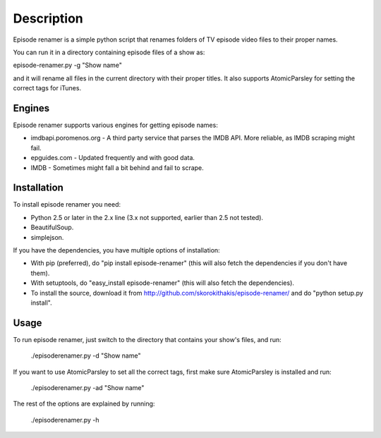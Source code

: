 ===========
Description
===========

Episode renamer is a simple python script that renames folders of TV episode video files to their proper names.

You can run it in a directory containing episode files of a show as:

episode-renamer.py -g "Show name"

and it will rename all files in the current directory with their proper titles. It also supports AtomicParsley for setting the correct tags for iTunes.

Engines
-------

Episode renamer supports various engines for getting episode names:

* imdbapi.poromenos.org - A third party service that parses the IMDB API. More reliable, as IMDB scraping might fail.
* epguides.com - Updated frequently and with good data.
* IMDB - Sometimes might fall a bit behind and fail to scrape.

Installation
------------

To install episode renamer you need:

* Python 2.5 or later in the 2.x line (3.x not supported, earlier than 2.5 not tested).
* BeautifulSoup.
* simplejson.

If you have the dependencies, you have multiple options of installation:

* With pip (preferred), do "pip install episode-renamer" (this will also fetch the dependencies if you don't have them).
* With setuptools, do "easy_install episode-renamer" (this will also fetch the dependencies).
* To install the source, download it from http://github.com/skorokithakis/episode-renamer/ and do "python setup.py install".

Usage
-----

To run episode renamer, just switch to the directory that contains your show's files, and run:

    ./episoderenamer.py -d "Show name"

If you want to use AtomicParsley to set all the correct tags, first make sure AtomicParsley is installed and run:

    ./episoderenamer.py -ad "Show name"

The rest of the options are explained by running:

    ./episoderenamer.py -h

